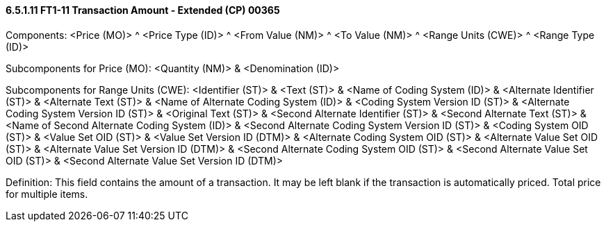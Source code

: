 ==== 6.5.1.11 FT1-11 Transaction Amount ‑ Extended (CP) 00365

Components: <Price (MO)> ^ <Price Type (ID)> ^ <From Value (NM)> ^ <To Value (NM)> ^ <Range Units (CWE)> ^ <Range Type (ID)>

Subcomponents for Price (MO): <Quantity (NM)> & <Denomination (ID)>

Subcomponents for Range Units (CWE): <Identifier (ST)> & <Text (ST)> & <Name of Coding System (ID)> & <Alternate Identifier (ST)> & <Alternate Text (ST)> & <Name of Alternate Coding System (ID)> & <Coding System Version ID (ST)> & <Alternate Coding System Version ID (ST)> & <Original Text (ST)> & <Second Alternate Identifier (ST)> & <Second Alternate Text (ST)> & <Name of Second Alternate Coding System (ID)> & <Second Alternate Coding System Version ID (ST)> & <Coding System OID (ST)> & <Value Set OID (ST)> & <Value Set Version ID (DTM)> & <Alternate Coding System OID (ST)> & <Alternate Value Set OID (ST)> & <Alternate Value Set Version ID (DTM)> & <Second Alternate Coding System OID (ST)> & <Second Alternate Value Set OID (ST)> & <Second Alternate Value Set Version ID (DTM)>

Definition: This field contains the amount of a transaction. It may be left blank if the transaction is automatically priced. Total price for multiple items.

